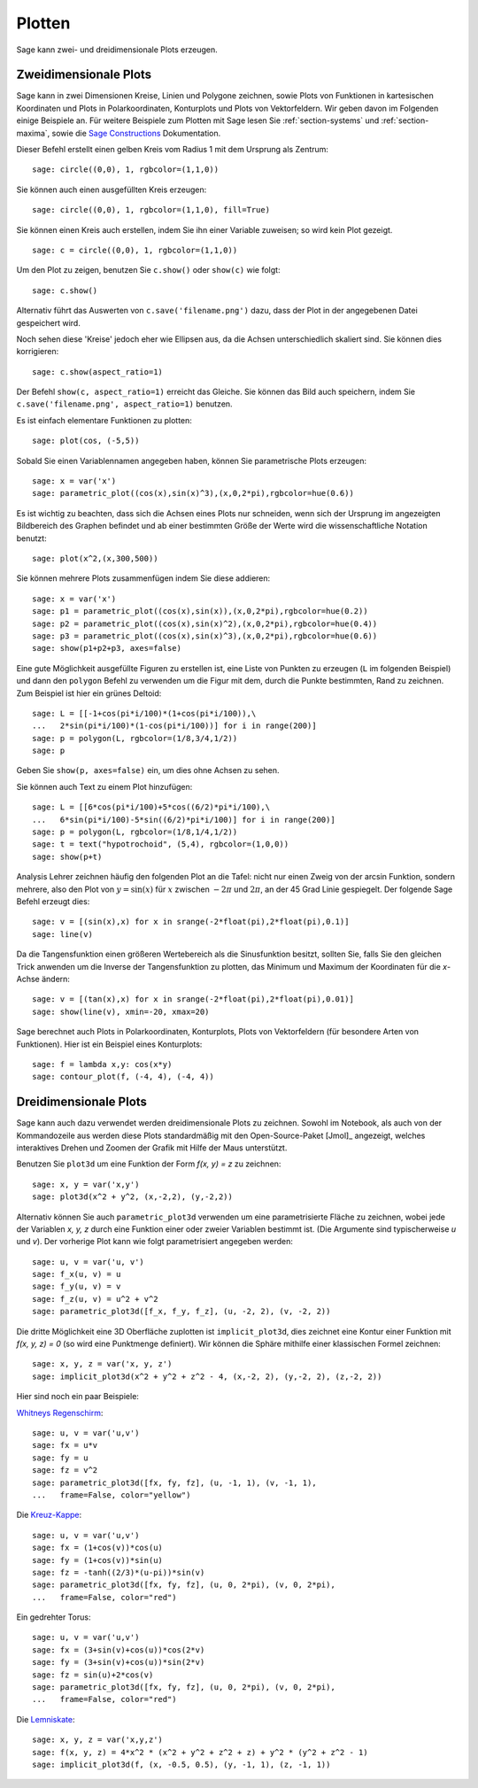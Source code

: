.. _section-plot:

Plotten
=======

Sage kann zwei- und dreidimensionale Plots erzeugen.

Zweidimensionale Plots
----------------------

Sage kann in zwei Dimensionen Kreise, Linien und Polygone zeichnen,
sowie Plots von Funktionen in kartesischen Koordinaten und Plots in
Polarkoordinaten, Konturplots und Plots von Vektorfeldern. Wir geben
davon im Folgenden einige Beispiele an. Für weitere Beispiele zum
Plotten mit Sage lesen Sie :ref:`section-systems` und
:ref:`section-maxima`, sowie die `Sage Constructions
<http://www.sagemath.org/doc/constructions/>`_ Dokumentation.

Dieser Befehl erstellt einen gelben Kreis vom Radius 1 mit dem
Ursprung als Zentrum:

::

    sage: circle((0,0), 1, rgbcolor=(1,1,0))

Sie können auch einen ausgefüllten Kreis erzeugen:

::

    sage: circle((0,0), 1, rgbcolor=(1,1,0), fill=True)

Sie können einen Kreis auch erstellen, indem Sie ihn einer Variable
zuweisen; so wird kein Plot gezeigt.

::

    sage: c = circle((0,0), 1, rgbcolor=(1,1,0))

Um den Plot zu zeigen, benutzen Sie ``c.show()`` oder ``show(c)`` wie
folgt:

.. link

::

    sage: c.show()

Alternativ führt das Auswerten von ``c.save('filename.png')`` dazu,
dass der Plot in der angegebenen Datei gespeichert wird.

Noch sehen diese 'Kreise' jedoch eher wie Ellipsen aus, da die Achsen
unterschiedlich skaliert sind. Sie können dies korrigieren:

.. link

::

    sage: c.show(aspect_ratio=1)

Der Befehl ``show(c, aspect_ratio=1)`` erreicht das Gleiche. Sie
können das Bild auch speichern, indem Sie ``c.save('filename.png',
aspect_ratio=1)`` benutzen.

Es ist einfach elementare Funktionen zu plotten:

::

    sage: plot(cos, (-5,5))

Sobald Sie einen Variablennamen angegeben haben, können Sie
parametrische Plots erzeugen:

::

    sage: x = var('x')
    sage: parametric_plot((cos(x),sin(x)^3),(x,0,2*pi),rgbcolor=hue(0.6))

Es ist wichtig zu beachten, dass sich die Achsen eines Plots nur
schneiden, wenn sich der Ursprung im angezeigten Bildbereich des
Graphen befindet und ab einer bestimmten Größe der Werte wird die
wissenschaftliche Notation benutzt:
::

    sage: plot(x^2,(x,300,500))

Sie können mehrere Plots zusammenfügen indem Sie diese addieren:

::

    sage: x = var('x')
    sage: p1 = parametric_plot((cos(x),sin(x)),(x,0,2*pi),rgbcolor=hue(0.2))
    sage: p2 = parametric_plot((cos(x),sin(x)^2),(x,0,2*pi),rgbcolor=hue(0.4))
    sage: p3 = parametric_plot((cos(x),sin(x)^3),(x,0,2*pi),rgbcolor=hue(0.6))
    sage: show(p1+p2+p3, axes=false)

Eine gute Möglichkeit ausgefüllte Figuren zu erstellen ist, eine Liste
von Punkten zu erzeugen (``L`` im folgenden Beispiel) und dann den
``polygon`` Befehl zu verwenden um die Figur mit dem, durch die Punkte
bestimmten, Rand zu zeichnen. Zum Beispiel ist hier ein grünes Deltoid:

::

    sage: L = [[-1+cos(pi*i/100)*(1+cos(pi*i/100)),\
    ...   2*sin(pi*i/100)*(1-cos(pi*i/100))] for i in range(200)]
    sage: p = polygon(L, rgbcolor=(1/8,3/4,1/2))
    sage: p

Geben Sie ``show(p, axes=false)`` ein, um dies ohne Achsen zu sehen.

Sie können auch Text zu einem Plot hinzufügen:

::

    sage: L = [[6*cos(pi*i/100)+5*cos((6/2)*pi*i/100),\
    ...   6*sin(pi*i/100)-5*sin((6/2)*pi*i/100)] for i in range(200)]
    sage: p = polygon(L, rgbcolor=(1/8,1/4,1/2))
    sage: t = text("hypotrochoid", (5,4), rgbcolor=(1,0,0))
    sage: show(p+t)

Analysis Lehrer zeichnen häufig den folgenden Plot an die Tafel:
nicht nur einen Zweig von der arcsin Funktion, sondern mehrere, also den
Plot von  :math:`y=\sin(x)` für :math:`x` zwischen :math:`-2\pi` und
:math:`2\pi`, an der 45 Grad Linie gespiegelt. Der folgende Sage
Befehl erzeugt dies:

::

    sage: v = [(sin(x),x) for x in srange(-2*float(pi),2*float(pi),0.1)]
    sage: line(v)

Da die Tangensfunktion einen größeren Wertebereich als die
Sinusfunktion besitzt, sollten Sie, falls Sie den gleichen Trick
anwenden um die Inverse der Tangensfunktion zu plotten, das Minimum
und Maximum der Koordinaten für die *x*-Achse ändern:

::

    sage: v = [(tan(x),x) for x in srange(-2*float(pi),2*float(pi),0.01)]
    sage: show(line(v), xmin=-20, xmax=20)

Sage berechnet auch Plots in Polarkoordinaten, Konturplots, Plots von
Vektorfeldern (für besondere Arten von Funktionen). Hier ist ein
Beispiel eines Konturplots:

::

    sage: f = lambda x,y: cos(x*y)
    sage: contour_plot(f, (-4, 4), (-4, 4))

Dreidimensionale Plots
----------------------

Sage kann auch dazu verwendet werden dreidimensionale Plots zu zeichnen.
Sowohl im Notebook, als auch von der Kommandozeile aus werden diese
Plots standardmäßig mit den Open-Source-Paket [Jmol]_ angezeigt,
welches interaktives Drehen und Zoomen der Grafik mit Hilfe der
Maus unterstützt.

Benutzen Sie ``plot3d`` um eine Funktion der Form `f(x, y) = z` zu zeichnen:

::

    sage: x, y = var('x,y')
    sage: plot3d(x^2 + y^2, (x,-2,2), (y,-2,2))

Alternativ können Sie auch ``parametric_plot3d`` verwenden um eine
parametrisierte Fläche zu zeichnen, wobei jede der Variablen `x, y, z`
durch eine Funktion einer oder zweier Variablen bestimmt ist. (Die
Argumente sind typischerweise `u` und `v`). Der vorherige Plot kann
wie folgt parametrisiert angegeben werden:

::

    sage: u, v = var('u, v')
    sage: f_x(u, v) = u
    sage: f_y(u, v) = v
    sage: f_z(u, v) = u^2 + v^2
    sage: parametric_plot3d([f_x, f_y, f_z], (u, -2, 2), (v, -2, 2))

Die dritte Möglichkeit eine 3D Oberfläche zuplotten ist
``implicit_plot3d``, dies zeichnet eine Kontur einer Funktion mit
`f(x, y, z) = 0` (so wird eine Punktmenge definiert). Wir können die
Sphäre mithilfe einer klassischen Formel zeichnen:

::

    sage: x, y, z = var('x, y, z')
    sage: implicit_plot3d(x^2 + y^2 + z^2 - 4, (x,-2, 2), (y,-2, 2), (z,-2, 2))

Hier sind noch ein paar Beispiele:

`Whitneys Regenschirm <http://en.wikipedia.org/wiki/Whitney_umbrella>`__:

::

    sage: u, v = var('u,v')
    sage: fx = u*v
    sage: fy = u
    sage: fz = v^2
    sage: parametric_plot3d([fx, fy, fz], (u, -1, 1), (v, -1, 1),
    ...   frame=False, color="yellow")

Die `Kreuz-Kappe <http://de.wikipedia.org/wiki/Kreuzhaube>`__:

::

    sage: u, v = var('u,v')
    sage: fx = (1+cos(v))*cos(u)
    sage: fy = (1+cos(v))*sin(u)
    sage: fz = -tanh((2/3)*(u-pi))*sin(v)
    sage: parametric_plot3d([fx, fy, fz], (u, 0, 2*pi), (v, 0, 2*pi),
    ...   frame=False, color="red")

Ein gedrehter Torus:

::

    sage: u, v = var('u,v')
    sage: fx = (3+sin(v)+cos(u))*cos(2*v)
    sage: fy = (3+sin(v)+cos(u))*sin(2*v)
    sage: fz = sin(u)+2*cos(v)
    sage: parametric_plot3d([fx, fy, fz], (u, 0, 2*pi), (v, 0, 2*pi),
    ...   frame=False, color="red")

Die `Lemniskate <http://de.wikipedia.org/wiki/Lemniskate>`__:

::

    sage: x, y, z = var('x,y,z')
    sage: f(x, y, z) = 4*x^2 * (x^2 + y^2 + z^2 + z) + y^2 * (y^2 + z^2 - 1)
    sage: implicit_plot3d(f, (x, -0.5, 0.5), (y, -1, 1), (z, -1, 1))
